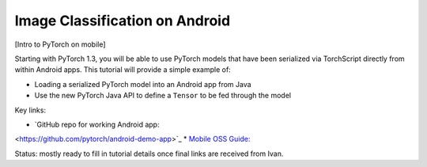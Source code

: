 Image Classification on Android
===============================

[Intro to PyTorch on mobile]

Starting with PyTorch 1.3, you will be able to use PyTorch models that have
been serialized via TorchScript directly from within Android apps. This
tutorial will provide a simple example of:

* Loading a serialized PyTorch model into an Android app from Java
* Use the new PyTorch Java API to define a ``Tensor`` to be fed through the
  model

Key links:

* `GitHub repo for working Android app:
<https://github.com/pytorch/android-demo-app>`_
* `Mobile OSS Guide:
<https://docs.google.com/document/d/1J_thSxEsABO_ggh7Wlqx1wSsIIcggQdcviyoZpQlUnM/edit#>`_

Status: mostly ready to fill in tutorial details once final links are received from Ivan.
